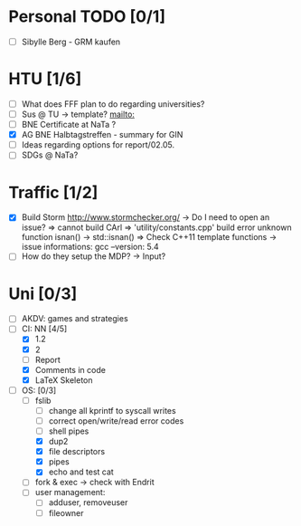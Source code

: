* Personal TODO [0/1]
   - [ ] Sibylle Berg - GRM kaufen 

* HTU [1/6]
  - [ ] What does FFF plan to do regarding universities? 
  - [ ] Sus @ TU -> template? [[mailto:]]
  - [ ] BNE Certificate at NaTa ? 
  - [X] AG BNE Halbtagstreffen - summary for GIN
  - [ ] Ideas regarding options for report/02.05. 
  - [ ] SDGs @ NaTa?

* Traffic [1/2]
 - [X] Build Storm [[http://www.stormchecker.org/]]
    -> Do I need to open an issue?
      => cannot build CArl
      => 'utility/constants.cpp' build error unknown function isnan() -> std::isnan()
      => Check C++11 template functions
    -> issue informations:
      gcc --version: 5.4
 - [ ] How do they setup the MDP?
    -> Input?

* Uni [0/3]
 - [ ] AKDV: games and strategies
 - [-] CI: NN [4/5]
  - [X] 1.2
  - [X] 2
  - [ ] Report 
  - [X] Comments in code
  - [X] LaTeX Skeleton  
 - [ ] OS: [0/3]
   - [-] fslib
     - [ ] change all kprintf to syscall writes
     - [ ] correct open/write/read error codes
     - [ ] shell pipes
     - [X] dup2
     - [X] file descriptors
     - [X] pipes
     - [X] echo and test cat
   - [ ] fork & exec -> check with Endrit
   - [ ] user management:
     - [ ] adduser, removeuser
     - [ ] fileowner
  
  ** Sapphire [0/4]
   - [ ] evaluation result PR
   - [ ] specs for submitter column
   - [ ] open a PR for evaluation comments
   - [ ] discuss evaluation comments with Keith and answer Mathias 

  ** HCI [1/3]
   - [X] evaluate individual submission 2a  
   - [ ] evaluate 2b
   - [ ] evaluate 3


